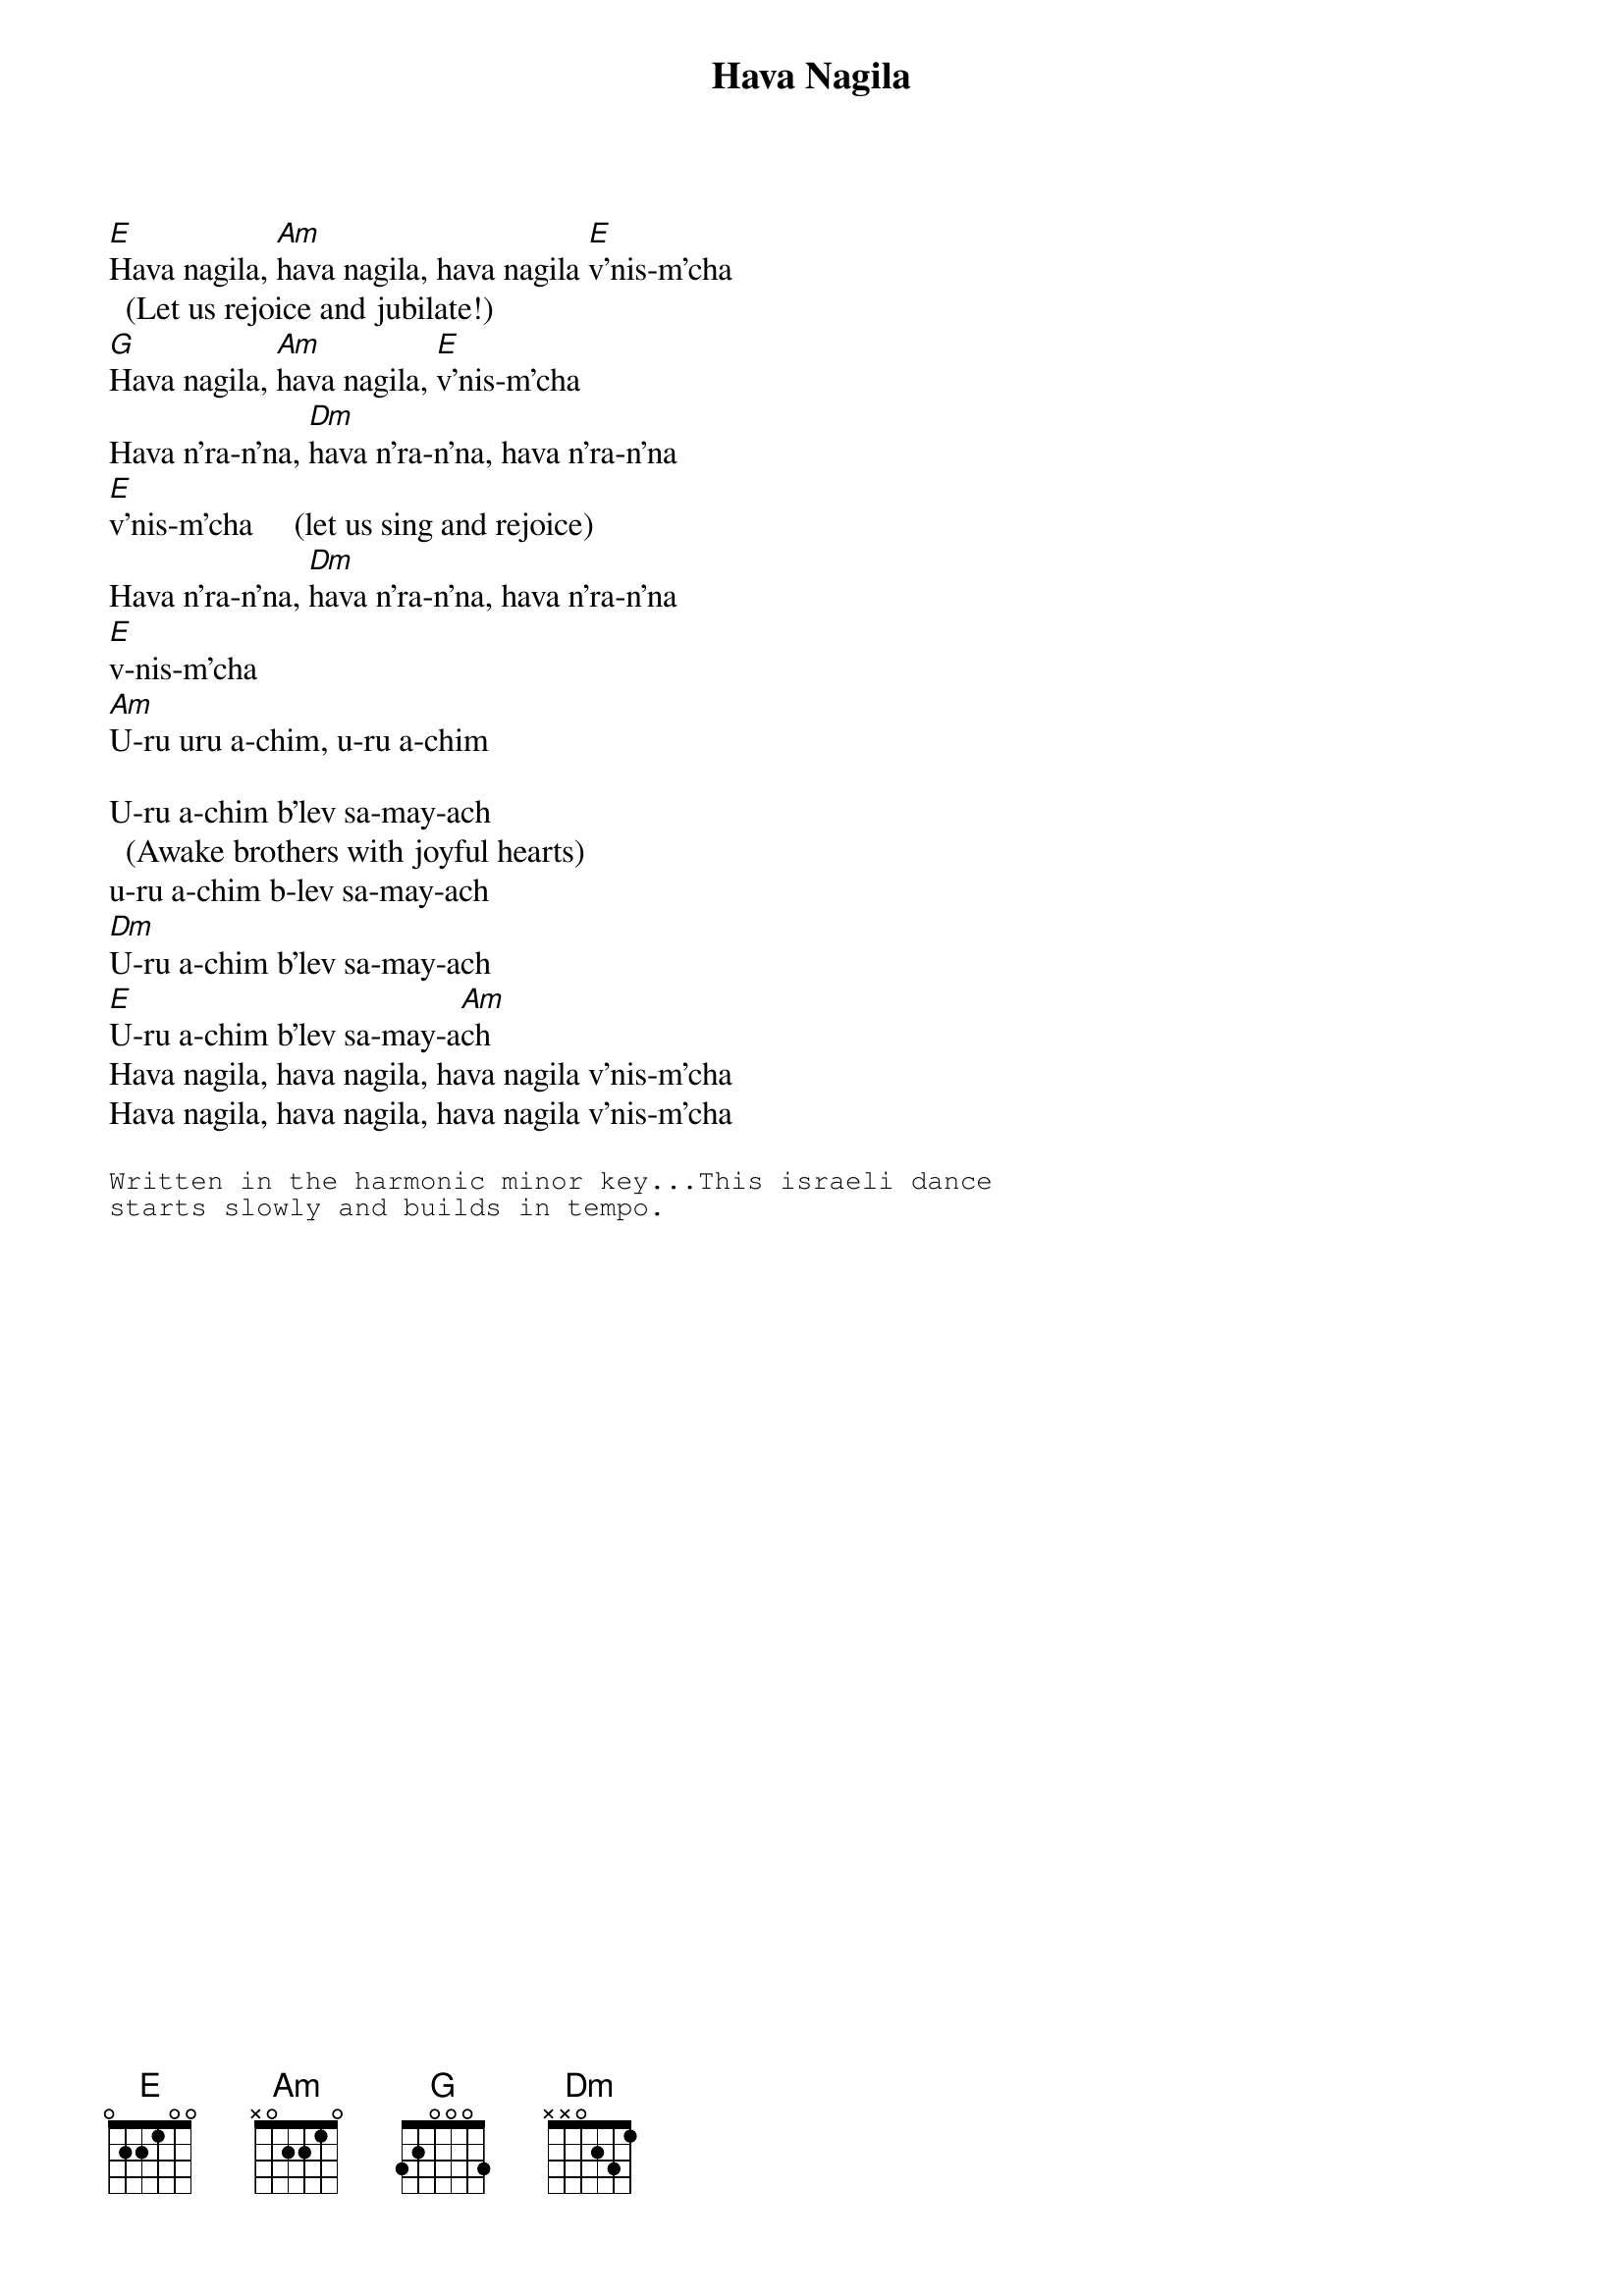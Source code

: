 # From: kharding@lamar.ColoState.EDU (Karol Harding)
{t:Hava Nagila}

[E]Hava nagila, [Am]hava nagila, hava nagila [E]v'nis-m'cha
  (Let us rejoice and jubilate!)
[G]Hava nagila, [Am]hava nagila, [E]v'nis-m'cha
Hava n'ra-n'na, [Dm]hava n'ra-n'na, hava n'ra-n'na
[E]v'nis-m'cha     (let us sing and rejoice)
Hava n'ra-n'na, [Dm]hava n'ra-n'na, hava n'ra-n'na
[E]v-nis-m'cha    
[Am]U-ru uru a-chim, u-ru a-chim

U-ru a-chim b'lev sa-may-ach 
  (Awake brothers with joyful hearts)
u-ru a-chim b-lev sa-may-ach
[Dm]U-ru a-chim b'lev sa-may-ach
[E]U-ru a-chim b'lev sa-may-a[Am]ch 
Hava nagila, hava nagila, hava nagila v'nis-m'cha
Hava nagila, hava nagila, hava nagila v'nis-m'cha

{sot}
Written in the harmonic minor key...This israeli dance
starts slowly and builds in tempo. 
{eot}
   



